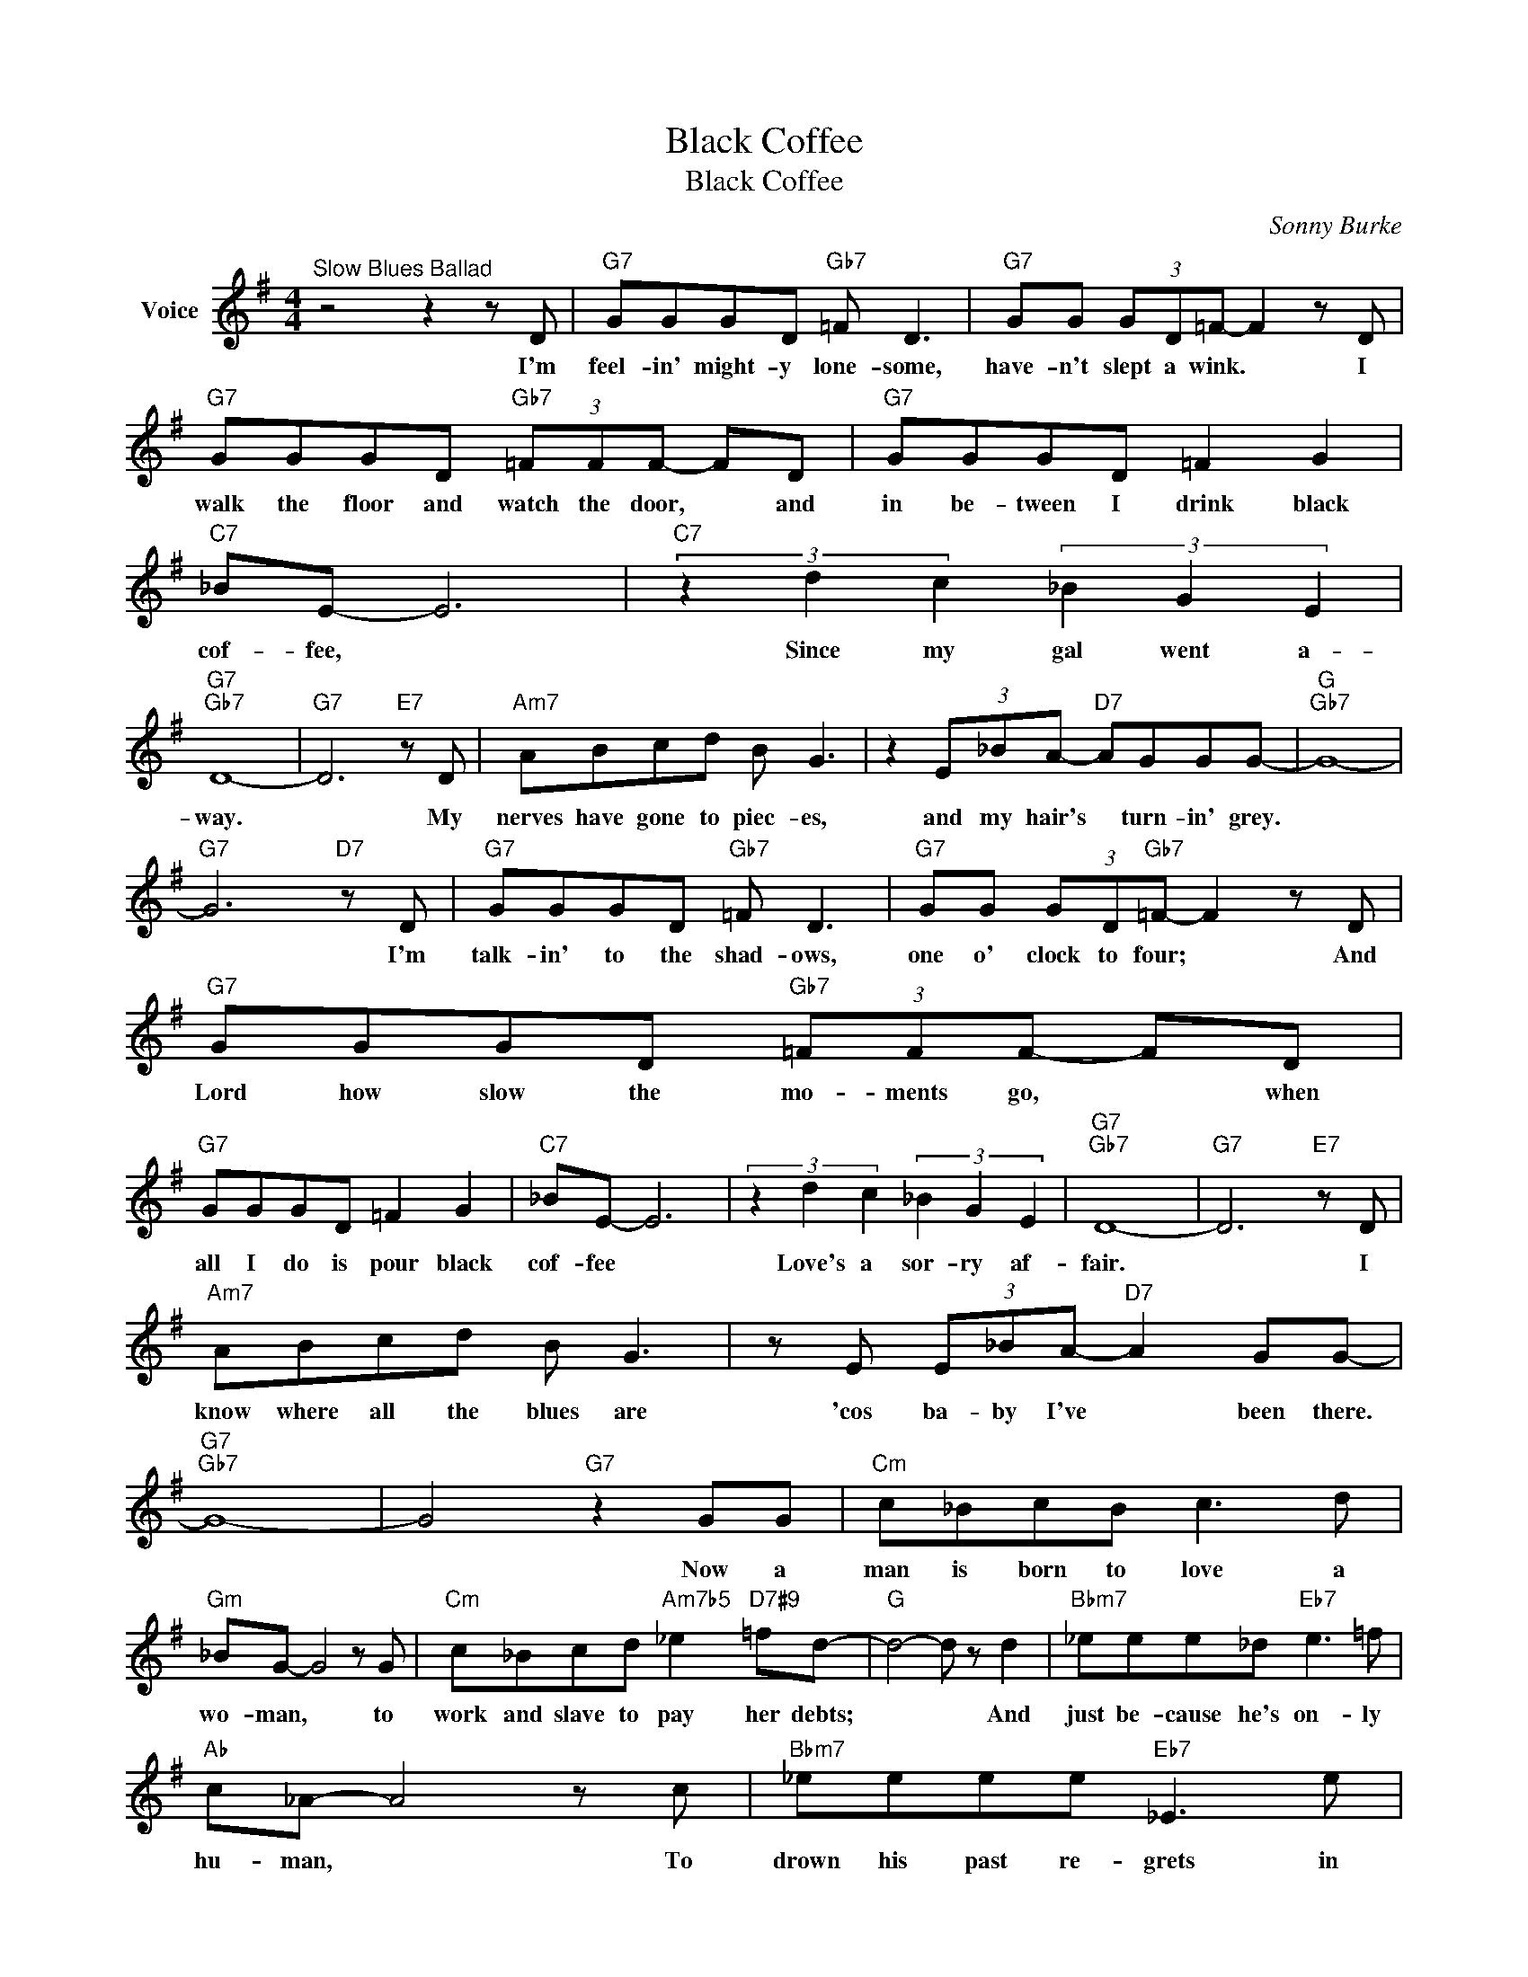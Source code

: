 X:1
T:Black Coffee
T:Black Coffee
C:Sonny Burke
Z:All Rights Reserved
L:1/8
M:4/4
K:G
V:1 treble nm="Voice"
%%MIDI program 52
V:1
"^Slow Blues Ballad" z4 z2 z D |"G7" GGGD"Gb7" =F D3 |"G7" GG (3GD=F- F2 z D | %3
w: I'm|feel- in' might- y lone- some,|have- n't slept a wink. * I|
"G7" GGGD"Gb7" (3=FFF- FD |"G7" GGGD =F2 G2 |"C7" _BE- E6 |"C7" (3z2 d2 c2 (3_B2 G2 E2 | %7
w: walk the floor and watch the door, * and|in be- tween I drink black|cof- fee, *|Since my gal went a-|
"G7""Gb7" D8- |"G7" D6"E7" z D |"Am7" ABcd B G3 | z2 (3E_BA-"D7" AGGG- |"G""Gb7" G8- | %12
w: way.|* My|nerves have gone to piec- es,|and my hair's * turn- in' grey.||
"G7" G6"D7" z D |"G7" GGGD"Gb7" =F D3 |"G7" GG (3GD"Gb7"=F- F2 z D |"G7" GGGD"Gb7" (3=FFF- FD | %16
w: * I'm|talk- in' to the shad- ows,|one o' clock to four; * And|Lord how slow the mo- ments go, * when|
"G7" GGGD =F2 G2 |"C7" _BE- E6 | (3z2 d2 c2 (3_B2 G2 E2 |"G7""Gb7" D8- |"G7" D6"E7" z D | %21
w: all I do is pour black|cof- fee *|Love's a sor- ry af-|fair.|* I|
"Am7" ABcd B G3 | z E (3E_BA-"D7" A2 GG- |"G7""Gb7" G8- | G4"G7" z2 GG |"Cm" c_BcB c3 d | %26
w: know where all the blues are|'cos ba- by I've * been there.||* Now a|man is born to love a|
"Gm" _BG- G4 z G |"Cm" c_Bcd"Am7b5" _e2"D7#9" =fd- |"G" d4- d z d2 |"Bbm7" _eee_d"Eb7" e3 =f | %30
w: wo- man, * to|work and slave to pay her debts;|* * And|just be- cause he's on- ly|
"Ab" c_A- A4 z c |"Bbm7" _eeee"Eb7" _E3 e |"Am7" (3ddd (3ddD-"D7" D2 z D |"G7" GGGD"Gb7" =F D3 | %34
w: hu- man, * To|drown his past re- grets in|cof- fee and cig- ar- ettes! * I'm|moon- in' all the mor- nin'|
"G7" GG (3GD"Gb7"=F F2 z"G7" D | GGGD"Gb7" (3=FFF- FD |"G7" GGGD =F2 G2 |"C7" _BE- E6 | %38
w: and mour- nin' all the night; And|in be- tween it's ni- co- tine, * and|not much heart to fight black|cof- fee. *|
 (3z2 d2 c2 (3_B2 G2 E2 |"G7""Gb7" D8 |"G7" z E (3GBd"E7" =f e2 B |"Am7" cBcd B G3 | %42
w: Feel- in' low as can|be.|It's driv- in' me craz- y, this|wait- in' for my ba- by|
"Am7" z E (3G_BA-"D7" A2 GG- |"G" G8- | G6 z2 |] %45
w: to may- be come * a- round.-|||

